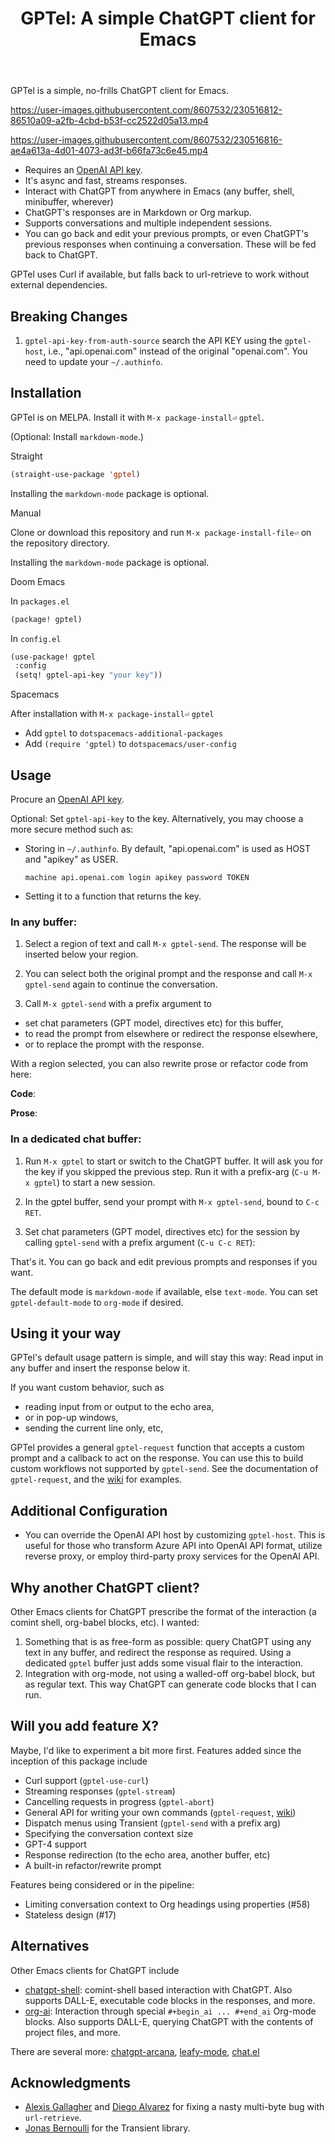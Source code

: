 #+title: GPTel: A simple ChatGPT client for Emacs

[[https://melpa.org/#/gptel][file:https://melpa.org/packages/gptel-badge.svg]]

GPTel is a simple, no-frills ChatGPT client for Emacs.

https://user-images.githubusercontent.com/8607532/230516812-86510a09-a2fb-4cbd-b53f-cc2522d05a13.mp4

https://user-images.githubusercontent.com/8607532/230516816-ae4a613a-4d01-4073-ad3f-b66fa73c6e45.mp4

- Requires an [[https://platform.openai.com/account/api-keys][OpenAI API key]].
- It's async and fast, streams responses.
- Interact with ChatGPT from anywhere in Emacs (any buffer, shell, minibuffer, wherever)
- ChatGPT's responses are in Markdown or Org markup.
- Supports conversations and multiple independent sessions.
- You can go back and edit your previous prompts, or even ChatGPT's previous responses when continuing a conversation. These will be fed back to ChatGPT.

GPTel uses Curl if available, but falls back to url-retrieve to work without external dependencies.

** Breaking Changes
1. =gptel-api-key-from-auth-source= search the API KEY using the =gptel-host=, i.e., "api.openai.com" instead of the original "openai.com". You need to update your =~/.authinfo=.

** Installation

GPTel is on MELPA. Install it with =M-x package-install⏎= =gptel=.

(Optional: Install =markdown-mode=.)

**** Straight
#+begin_src emacs-lisp
  (straight-use-package 'gptel)
#+end_src

Installing the =markdown-mode= package is optional.

**** Manual
Clone or download this repository and run =M-x package-install-file⏎= on the repository directory.

Installing the =markdown-mode= package is optional.

**** Doom Emacs
In =packages.el=
#+begin_src emacs-lisp
(package! gptel)
#+end_src

In =config.el=
#+begin_src emacs-lisp
(use-package! gptel
 :config
 (setq! gptel-api-key "your key"))
#+end_src

**** Spacemacs
After installation with =M-x package-install⏎= =gptel=

- Add =gptel= to =dotspacemacs-additional-packages=
- Add =(require 'gptel)= to =dotspacemacs/user-config=

** Usage

Procure an [[https://platform.openai.com/account/api-keys][OpenAI API key]].

Optional: Set =gptel-api-key= to the key. Alternatively, you may choose a more secure method such as:

- Storing in =~/.authinfo=. By default, "api.openai.com" is used as HOST and "apikey" as USER.
  #+begin_src authinfo
machine api.openai.com login apikey password TOKEN
  #+end_src
- Setting it to a function that returns the key.

*** In any buffer:

1. Select a region of text and call =M-x gptel-send=. The response will be inserted below your region.

2. You can select both the original prompt and the response and call =M-x gptel-send= again to continue the conversation.

3. Call =M-x gptel-send= with a prefix argument to
- set chat parameters (GPT model, directives etc) for this buffer,
- to read the prompt from elsewhere or redirect the response elsewhere,
- or to replace the prompt with the response.

[[https://user-images.githubusercontent.com/8607532/230770018-9ce87644-6c17-44af-bd39-8c899303dce1.png]]

With a region selected, you can also rewrite prose or refactor code from here:

*Code*:

[[https://user-images.githubusercontent.com/8607532/230770162-1a5a496c-ee57-4a67-9c95-d45f238544ae.png]]

*Prose*:

[[https://user-images.githubusercontent.com/8607532/230770352-ee6f45a3-a083-4cf0-b13c-619f7710e9ba.png]]

*** In a dedicated chat buffer:

1. Run =M-x gptel= to start or switch to the ChatGPT buffer. It will ask you for the key if you skipped the previous step. Run it with a prefix-arg (=C-u M-x gptel=) to start a new session.

2. In the gptel buffer, send your prompt with =M-x gptel-send=, bound to =C-c RET=.

3. Set chat parameters (GPT model, directives etc) for the session by calling =gptel-send= with a prefix argument (=C-u C-c RET=):

[[https://user-images.githubusercontent.com/8607532/224946059-9b918810-ab8b-46a6-b917-549d50c908f2.png]]

That's it. You can go back and edit previous prompts and responses if you want.

The default mode is =markdown-mode= if available, else =text-mode=.  You can set =gptel-default-mode= to =org-mode= if desired.

** Using it your way

GPTel's default usage pattern is simple, and will stay this way: Read input in any buffer and insert the response below it.

If you want custom behavior, such as
- reading input from or output to the echo area,
- or in pop-up windows,
- sending the current line only, etc,

GPTel provides a general =gptel-request= function that accepts a custom prompt and a callback to act on the response. You can use this to build custom workflows not supported by =gptel-send=.  See the documentation of =gptel-request=, and the [[https://github.com/karthink/gptel/wiki][wiki]] for examples.

** Additional Configuration

- You can override the OpenAI API host by customizing =gptel-host=. This is useful for those who transform Azure API into OpenAI API format, utilize reverse proxy, or employ third-party proxy services for the OpenAI API.

** Why another ChatGPT client?

Other Emacs clients for ChatGPT prescribe the format of the interaction (a comint shell, org-babel blocks, etc).  I wanted:

1. Something that is as free-form as possible: query ChatGPT using any text in any buffer, and redirect the response as required.  Using a dedicated =gptel= buffer just adds some visual flair to the interaction.
2. Integration with org-mode, not using a walled-off org-babel block, but as regular text.  This way ChatGPT can generate code blocks that I can run.

** Will you add feature X?

Maybe, I'd like to experiment a bit more first.  Features added since the inception of this package include
- Curl support (=gptel-use-curl=)
- Streaming responses (=gptel-stream=)
- Cancelling requests in progress (=gptel-abort=)
- General API for writing your own commands (=gptel-request=, [[https://github.com/karthink/gptel/wiki][wiki]])
- Dispatch menus using Transient (=gptel-send= with a prefix arg)
- Specifying the conversation context size
- GPT-4 support
- Response redirection (to the echo area, another buffer, etc)
- A built-in refactor/rewrite prompt

Features being considered or in the pipeline:
- Limiting conversation context to Org headings using properties (#58)
- Stateless design (#17)

** Alternatives

Other Emacs clients for ChatGPT include

- [[https://github.com/xenodium/chatgpt-shell][chatgpt-shell]]: comint-shell based interaction with ChatGPT.  Also supports DALL-E, executable code blocks in the responses, and more.
- [[https://github.com/rksm/org-ai][org-ai]]: Interaction through special =#+begin_ai ... #+end_ai= Org-mode blocks.  Also supports DALL-E, querying ChatGPT with the contents of project files, and more.

There are several more: [[https://github.com/CarlQLange/chatgpt-arcana.el][chatgpt-arcana]], [[https://github.com/MichaelBurge/leafy-mode][leafy-mode]], [[https://github.com/iwahbe/chat.el][chat.el]]

** Acknowledgments

- [[https://github.com/algal][Alexis Gallagher]] and [[https://github.com/d1egoaz][Diego Alvarez]] for fixing a nasty multi-byte bug with =url-retrieve=.
- [[https://github.com/tarsius][Jonas Bernoulli]] for the Transient library.



